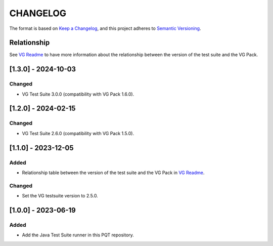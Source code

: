 CHANGELOG
=========

The format is based on `Keep a
Changelog <https://keepachangelog.com/en/1.0.0/>`__, and this project
adheres to `Semantic
Versioning <https://semver.org/spec/v2.0.0.html>`__.

Relationship
------------

See `VG Readme <../README.rst>`_ to have more information about the relationship between the version of the test suite and the VG Pack.

[1.3.0] - 2024-10-03
--------------------

Changed
~~~~~~~

- VG Test Suite 3.0.0 (compatibility with VG Pack 1.6.0).

[1.2.0] - 2024-02-15
--------------------

Changed
~~~~~~~

- VG Test Suite 2.6.0 (compatibility with VG Pack 1.5.0).

[1.1.0] - 2023-12-05
--------------------

Added
~~~~~

- Relationship table between the version of the test suite and the VG Pack in `VG Readme <../README.rst>`_.

Changed
~~~~~~~

- Set the VG testsuite version to 2.5.0.

[1.0.0] - 2023-06-19
--------------------

Added
~~~~~

- Add the Java Test Suite runner in this PQT repository.

..
    Copyright 2023-2024 MicroEJ Corp. All rights reserved.
    Use of this source code is governed by a BSD-style license that can be found with this software.
